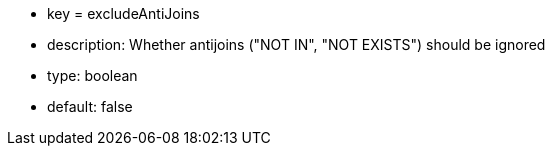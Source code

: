 * key = excludeAntiJoins
* description: Whether antijoins ("NOT IN", "NOT EXISTS") should be ignored
* type: boolean
* default: false
